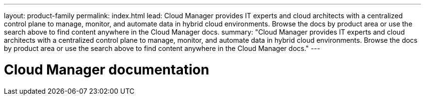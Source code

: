 ---
layout: product-family
permalink: index.html
lead: Cloud Manager provides IT experts and cloud architects with a centralized control plane to manage, monitor, and automate data in hybrid cloud environments. Browse the docs by product area or use the search above to find content anywhere in the Cloud Manager docs.
summary: "Cloud Manager provides IT experts and cloud architects with a centralized control plane to manage, monitor, and automate data in hybrid cloud environments. Browse the docs by product area or use the search above to find content anywhere in the Cloud Manager docs."
---

= Cloud Manager documentation
:hardbreaks:
:nofooter:
:icons: font
:linkattrs:
:imagesdir: ./media/

